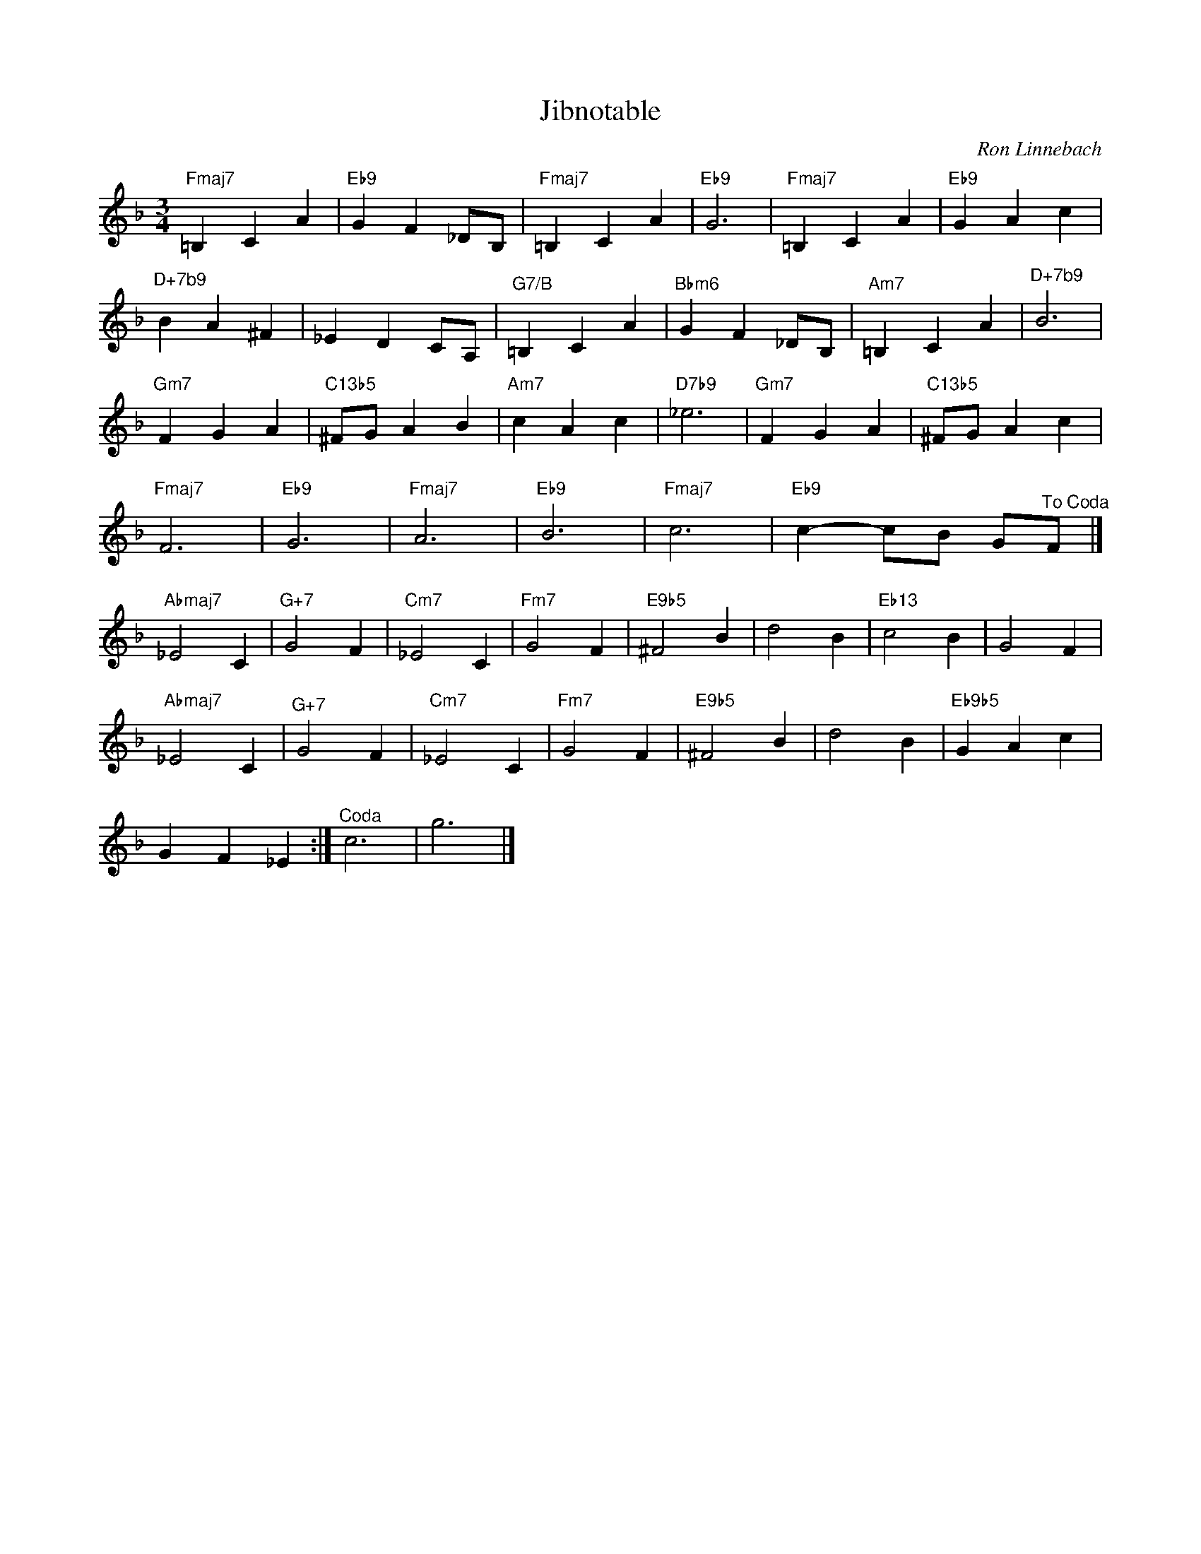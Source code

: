 X:1
T:Jibnotable
C:Ron Linnebach
Z:All Rights Reserved
L:1/4
M:3/4
K:F
V:1 treble 
%%MIDI program 0
V:1
"Fmaj7" =B, C A |"Eb9" G F _D/B,/ |"Fmaj7" =B, C A |"Eb9" G3 |"Fmaj7" =B, C A |"Eb9" G A c | %6
"^D+7b9" B A ^F | _E D C/A,/ |"G7/B" =B, C A |"Bbm6" G F _D/B,/ |"Am7" =B, C A |"^D+7b9" B3 | %12
"Gm7" F G A |"C13b5" ^F/G/ A B |"Am7" c A c |"D7b9" _e3 |"Gm7" F G A |"C13b5" ^F/G/ A c | %18
"Fmaj7" F3 |"Eb9" G3 |"Fmaj7" A3 |"Eb9" B3 |"Fmaj7" c3 |"Eb9" c- c/B/ G/"^To Coda"F/ |] %24
"Abmaj7" _E2 C |"^G+7" G2 F |"Cm7" _E2 C |"Fm7" G2 F |"E9b5" ^F2 B | d2 B |"Eb13" c2 B | G2 F | %32
"Abmaj7" _E2 C |"^G+7" G2 F |"Cm7" _E2 C |"Fm7" G2 F |"E9b5" ^F2 B | d2 B |"Eb9b5" G A c | %39
 G F _E :|"^Coda" c3 | g3 |] %42


